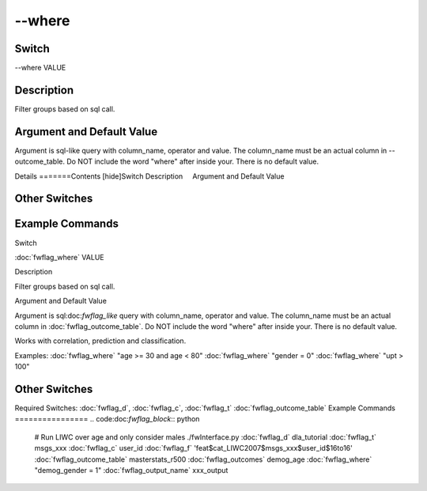 .. _fwflag_where:
=======
--where
=======
Switch
======

--where VALUE

Description
===========

Filter groups based on sql call.

Argument and Default Value
==========================

Argument is sql-like query with column_name, operator and value. The column_name must be an actual column in --outcome_table. Do NOT include the word "where" after inside your. There is no default value.

Details
=======Contents [hide]Switch
Description
    Argument and Default Value
    
Other Switches
==============
    
Example Commands
================
.. code:doc:`fwflag_block`:: python
Switch

:doc:`fwflag_where` VALUE

Description

Filter groups based on sql call.

Argument and Default Value

Argument is sql:doc:`fwflag_like` query with column_name, operator and value. The column_name must be an actual column in :doc:`fwflag_outcome_table`. Do NOT include the word "where" after inside your. There is no default value.

Works with correlation, prediction and classification.

Examples:
:doc:`fwflag_where` "age >= 30 and age < 80"
:doc:`fwflag_where` "gender = 0"
:doc:`fwflag_where` "upt > 100"

Other Switches
==============

Required Switches:
:doc:`fwflag_d`, :doc:`fwflag_c`, :doc:`fwflag_t` :doc:`fwflag_outcome_table` 
Example Commands
================
.. code:doc:`fwflag_block`:: python


 # Run LIWC over age and only consider males
 ./fwInterface.py :doc:`fwflag_d` dla_tutorial :doc:`fwflag_t` msgs_xxx :doc:`fwflag_c` user_id :doc:`fwflag_f` 'feat$cat_LIWC2007$msgs_xxx$user_id$16to16' :doc:`fwflag_outcome_table` masterstats_r500  \ 
 :doc:`fwflag_outcomes` demog_age :doc:`fwflag_where` "demog_gender = 1" :doc:`fwflag_output_name` xxx_output